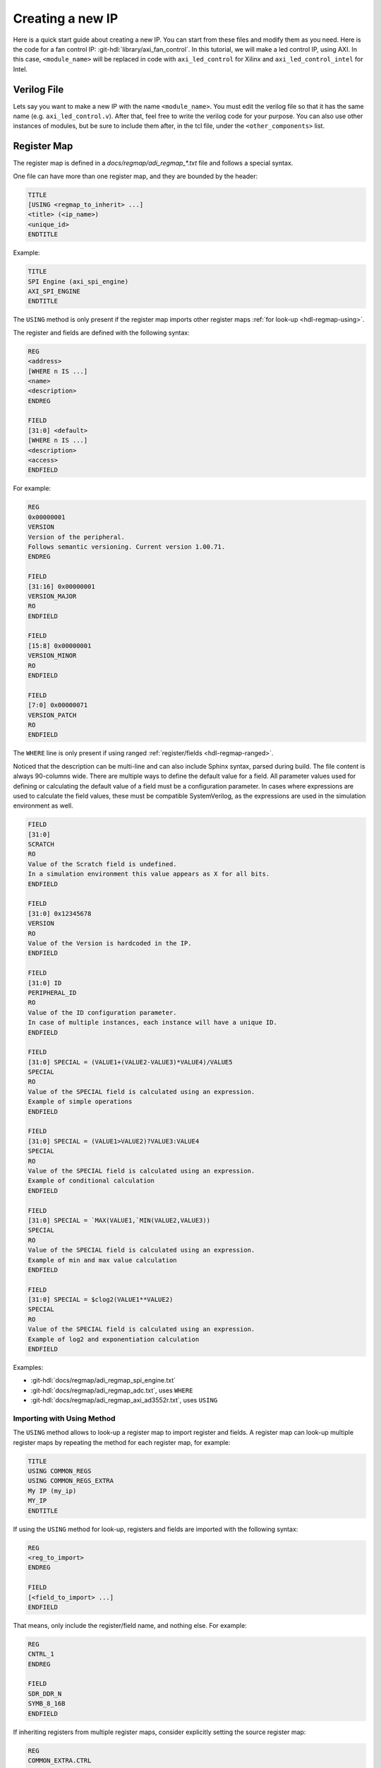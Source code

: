 .. _creating_new_ip:

Creating a new IP
================================================================================

Here is a quick start guide about creating a new IP. You can start from these
files and modify them as you need.
Here is the code for a fan control IP: :git-hdl:`library/axi_fan_control`.
In this tutorial, we will make a led control IP, using AXI. In this case,
``<module_name>`` will be replaced in code with ``axi_led_control`` for Xilinx
and ``axi_led_control_intel`` for Intel.

Verilog File
--------------------------------------------------------------------------------

Lets say you want to make a new IP with the name ``<module_name>``.
You must edit the verilog file so that it has the same name (e.g. ``axi_led_control.v``).
After that, feel free to write the verilog code for your purpose.
You can also use other instances of modules, but be sure to include them after,
in the tcl file, under the ``<other_components>`` list.

.. _adi-regmap:

Register Map
--------------------------------------------------------------------------------

The register map is defined in a *docs/regmap/adi_regmap_\*.txt* file and
follows a special syntax.

One file can have more than one register map, and they are bounded by the header:

.. code::

   TITLE
   [USING <regmap_to_inherit> ...]
   <title> (<ip_name>)
   <unique_id>
   ENDTITLE

Example:

.. code::

   TITLE
   SPI Engine (axi_spi_engine)
   AXI_SPI_ENGINE
   ENDTITLE

The ``USING`` method is only present if the register map imports other register
maps :ref:`for look-up <hdl-regmap-using>`.

The register and fields are defined with the following syntax:

.. code::


   REG
   <address>
   [WHERE n IS ...]
   <name>
   <description>
   ENDREG

   FIELD
   [31:0] <default>
   [WHERE n IS ...]
   <description>
   <access>
   ENDFIELD

For example:

.. code::

   REG
   0x00000001
   VERSION
   Version of the peripheral.
   Follows semantic versioning. Current version 1.00.71.
   ENDREG

   FIELD
   [31:16] 0x00000001
   VERSION_MAJOR
   RO
   ENDFIELD

   FIELD
   [15:8] 0x00000001
   VERSION_MINOR
   RO
   ENDFIELD

   FIELD
   [7:0] 0x00000071
   VERSION_PATCH
   RO
   ENDFIELD

The ``WHERE`` line is only present if using ranged :ref:`register/fields <hdl-regmap-ranged>`.

Noticed that the description can be multi-line and can also include Sphinx
syntax, parsed during build.
The file content is always 90-columns wide.
There are multiple ways to define the default value for a field.
All parameter values used for defining or calculating the default
value of a field must be a configuration parameter.
In cases where expressions are used to calculate the field values, these
must be compatible SystemVerilog, as the expressions are used in the
simulation environment as well.

.. code::

   FIELD
   [31:0]
   SCRATCH
   RO
   Value of the Scratch field is undefined.
   In a simulation environment this value appears as X for all bits.
   ENDFIELD

   FIELD
   [31:0] 0x12345678
   VERSION
   RO
   Value of the Version is hardcoded in the IP.
   ENDFIELD
   
   FIELD
   [31:0] ID
   PERIPHERAL_ID
   RO
   Value of the ID configuration parameter.
   In case of multiple instances, each instance will have a unique ID.
   ENDFIELD

   FIELD
   [31:0] SPECIAL = (VALUE1+(VALUE2-VALUE3)*VALUE4)/VALUE5
   SPECIAL
   RO
   Value of the SPECIAL field is calculated using an expression.
   Example of simple operations
   ENDFIELD

   FIELD
   [31:0] SPECIAL = (VALUE1>VALUE2)?VALUE3:VALUE4
   SPECIAL
   RO
   Value of the SPECIAL field is calculated using an expression.
   Example of conditional calculation
   ENDFIELD

   FIELD
   [31:0] SPECIAL = `MAX(VALUE1,`MIN(VALUE2,VALUE3))
   SPECIAL
   RO
   Value of the SPECIAL field is calculated using an expression.
   Example of min and max value calculation
   ENDFIELD

   FIELD
   [31:0] SPECIAL = $clog2(VALUE1**VALUE2)
   SPECIAL
   RO
   Value of the SPECIAL field is calculated using an expression.
   Example of log2 and exponentiation calculation
   ENDFIELD

Examples:

* :git-hdl:`docs/regmap/adi_regmap_spi_engine.txt`
* :git-hdl:`docs/regmap/adi_regmap_adc.txt`, uses ``WHERE``
* :git-hdl:`docs/regmap/adi_regmap_axi_ad3552r.txt`, uses ``USING``

.. _hdl-regmap-using:

Importing with Using Method
~~~~~~~~~~~~~~~~~~~~~~~~~~~~~~~~~~~~~~~~~~~~~~~~~~~~~~~~~~~~~~~~~~~~~~~~~~~~~~~~

The ``USING`` method allows to look-up a register map to import register and
fields.
A register map can look-up multiple register maps by repeating the method for
each register map, for example:

.. code::

   TITLE
   USING COMMON_REGS
   USING COMMON_REGS_EXTRA
   My IP (my_ip)
   MY_IP
   ENDTITLE

If using the ``USING`` method for look-up, registers and fields are imported
with the following syntax:

.. code::

   REG
   <reg_to_import>
   ENDREG

   FIELD
   [<field_to_import> ...]
   ENDFIELD

That means, only include the register/field name, and nothing else.
For example:

.. code::

   REG
   CNTRL_1
   ENDREG

   FIELD
   SDR_DDR_N
   SYMB_8_16B
   ENDFIELD

If inheriting registers from multiple register maps, consider explicitly
setting the source register map:

.. code::

   REG
   COMMON_EXTRA.CTRL
   ENDREG

   FIELD
   SOME_FIELD
   ENDFIELD

Some considerations:

* Imported registers shall have non-imported fields, for example, when importing
  a register that is reserved for custom implementation.
* Imported fields must be inside a imported register, since the field name is not
  unique.
* Multiple fields can be imported from a single ``FIELD`` group.
* Multiple register maps can be used for lookup. Add each in a different ``USING``
  method.

.. _hdl-regmap-ranged:

Ranged Registers and Fields
~~~~~~~~~~~~~~~~~~~~~~~~~~~~~~~~~~~~~~~~~~~~~~~~~~~~~~~~~~~~~~~~~~~~~~~~~~~~~~~~

Registers and fields can use a special ``n`` variable and the ``WHERE`` method
to define an incrementing/repeating register/field. There is an option increase
the address increment value by an additional parameter. This parameter must be
in hexadecimal format as well.
The syntax is ``WHERE n IS FROM <lower> TO <UPPER>``, for example, for registers:

.. code::

    REG
    0x0102 + n
    WHERE n IS FROM 0 TO 15
    CHAN_CNTRLn_3
    DAC Channel Control & Status (channel - 0)
    ENDREG

    REG
    0x0102 + 0x16*n
    WHERE n IS FROM 0 TO 15
    CHAN_CNTRLn_3
    DAC Channel Control & Status (channel - 0)
    ENDREG

And for fields:

.. code::

   FIELD
   [n]
   WHERE n IS FROM 0 TO 31
   ES_RESETn
   RW
   Controls the EYESCANRESET pin of the GTH/GTY transceivers for lane n.
   ENDFIELD

To ease the process of creating a new regmap with imported registers you can
use the generic adc/dac templates that include all available registers:

* :git-hdl:`docs/regmap/adi_regmap_common_template.txt`
* :git-hdl:`docs/regmap/adi_regmap_axi_adc_template.txt`
* :git-hdl:`docs/regmap/adi_regmap_axi_dac_template.txt`

Xilinx
--------------------------------------------------------------------------------

TCL File
~~~~~~~~~~~~~~~~~~~~~~~~~~~~~~~~~~~~~~~~~~~~~~~~~~~~~~~~~~~~~~~~~~~~~~~~~~~~~~~~

The tcl file should be named ``<module_name_ip>.tcl`` (ex: ``axi_led_control_ip.tcl``).
Here you should keep the two lines that source our scripts :

.. code:: tcl

   source ../scripts/adi_env.tcl
   source $ad_hdl_dir/library/scripts/adi_ip_xilinx.tcl

Then take a look at the commands

.. code:: tcl

   adi_ip_create <module_name>
   adi_ip_files <module_name> [list <other_components>]

These commands create the IP and add the dependencies for it.
By ``<other_components>`` we refer to the modules we were talking about above,
that must be included in the tcl file. Also, ``<other_components>`` must include
the verilog file for the IP itself, named ``<module_name>.v``.

If your new IP uses AXI Lite for register control, then the next command is

.. code:: tcl

   adi_ip_properties <module_name>

It is used to initialize properties like memory and so on.
If the IP does not use AXI, then you should use

.. code:: tcl

   adi_ip_properties_lite <module_name>

At the end of the file don't forget to save the IP by using this command

.. code:: tcl

   ipx::save_core [ipx::currentcore]


If you need more help, here is an example of an IP called axi_led_control.
You can open it side by side with the tcl file from the original axi_fan_control
and apply the same logic to make your changes.

.. code::

   # ip

   source ../scripts/adi_env.tcl
   source $ad_hdl_dir/library/scripts/adi_ip_xilinx.tcl

   adi_ip_create axi_led_control
   adi_ip_files axi_led_control [list \
     "$ad_hdl_dir/library/common/up_axi.v" \
     "axi_led_control.v"]

   adi_ip_properties axi_led_control
   set cc [ipx::current_core]

   ipx::save_core $cc


Makefile
~~~~~~~~~~~~~~~~~~~~~~~~~~~~~~~~~~~~~~~~~~~~~~~~~~~~~~~~~~~~~~~~~~~~~~~~~~~~~~~~

In this file you will also have to change/add paths to every file in ``<other_components>``
list, using GENERIC_DEPS.
Make sure to also change LIBRARY_NAME and XILINX_DEPS to match the name for the new IP.

If you need more help, here is an example of an IP called axi_led_control.
You can open it side by side with the Makefile from the original axi_fan_control
and apply the same logic to make your changes.

.. code:: makefile

   LIBRARY_NAME := axi_led_control

   GENERIC_DEPS += ../common/up_axi.v
   GENERIC_DEPS += axi_led_control.v

   XILINX_DEPS += axi_led_control_ip.tcl

   include ../scripts/library.mk

Now you can run the famous ``make`` in command line from the IP directory.
After that, ``<module_name>`` will be accessible within vivado for future integrations.

Intel
--------------------------------------------------------------------------------

TCL File
~~~~~~~~~~~~~~~~~~~~~~~~~~~~~~~~~~~~~~~~~~~~~~~~~~~~~~~~~~~~~~~~~~~~~~~~~~~~~~~~

The tcl file should be named <module_name_hw>.tcl (ex: axi_led_control_intel_hw.tcl)
These first 4 lines of code you should keep:

.. code:: tcl

   package require qsys 14.0
   package require quartus::device

   source ../scripts/adi_env.tcl
   source ../scripts/adi_ip_intel.tcl


After that, the next line creates the new IP:

.. code:: tcl

   ad_ip_create <module_name> {entity_name}.

The module_name is the name of the IP you are creating, but entity_name will be
the one visible inside Quartus IP Catalogue.

Next, you must add the other components used for creating the IP.
For this, we will use the ad_ip_files command:

.. code:: tcl

   ad_ip_files <module_name> [list <other_components>]

The ``<other_components>`` list is referring to any other verilog file imported
or used.
It must also include the verilog file for the IP itself (``<module_name>.v``).

Now let's add an instance of AXI:

.. code:: tcl

   ad_ip_intf_s_axi s_axi_aclk s_axi_aresetn 10

This command instantiates an interface using axi.
The parameters refer to the ports of the interface, while the number refers to
the width of the data bus.

There should be added an interface for every port of the IP.
In this example, there is only one port left: led_on.
This port is also external, so that's what conduit is there for.

.. code:: tcl

   add_interface led_on_if conduit end
   add_interface_port led_on_if led_on data Output 1


The last line is related to the port in the verilog file. In this case, led_on.
The other parameters refer to ``<signal_type> <direction> <width_expression>``.

In Quartus there is no need to save the core or run make afterwards.
It is smart enough to search for _hw.tcl in the library directory.
Although, you might need to add the path to the new IP in the IP Catalogue.


If you want to see the whole file, here is an example named axi_led_control_intel.

.. code::

   package require qsys 14.0
   package require quartus::device

   source ../scripts/adi_env.tcl
   source ../scripts/adi_ip_intel.tcl

   ad_ip_create axi_led_control_intel {AXI LED CONTROL}

   ad_ip_files axi_led_control_intel [list \
     $ad_hdl_dir/library/common/up_axi.v \
     axi_led_control_intel.v]

   #axi4 subordinate
   ad_ip_intf_s_axi s_axi_aclk s_axi_aresetn 10

   #output led
   add_interface led_on_if conduit end
   add_interface_port led_on_if led_on data Output 1

Makefile
~~~~~~~~~~~~~~~~~~~~~~~~~~~~~~~~~~~~~~~~~~~~~~~~~~~~~~~~~~~~~~~~~~~~~~~~~~~~~~~~

You don't need to run make for the IP to be visible in the Catalogue.
Yet, here is the Makefile for the example mentioned before:

.. code:: makefile

   LIBRARY_NAME := axi_led_control_intel

   GENERIC_DEPS += ../common/up_axi.v
   GENERIC_DEPS += axi_led_control_intel.v


   INTEL_DEPS += axi_led_control_intel_hw.tcl


   include ../scripts/library.mk


This example was made starting from the axi_ad9361 IP found in our repo, under the library directory:
:git-hdl:`ibrary/axi_ad9361`.

Lattice
--------------------------------------------------------------------------------

TCL File
~~~~~~~~~~~~~~~~~~~~~~~~~~~~~~~~~~~~~~~~~~~~~~~~~~~~~~~~~~~~~~~~~~~~~~~~~~~~~~~~

The tcl file which creates the IP must be named by the following standard:
``<top_module_name>_ltt.tcl``. We set the ``LIBRARY_NAME := <top_module_name>``
in the Makefile and run the tcl script based on that naming standard.

The tcl file must start with two tcl dependencies:

.. code:: tcl

   source ../../scripts/adi_env.tcl
   source $ad_hdl_dir/library/scripts/adi_ip_lattice.tcl

The ``adi_env.tcl`` sets some build related and versioning variables, and the
default hdl directory variable. The ``adi_ip_lattice.tcl`` file contains all the
procedures for creating IPs in the ``ipl`` namespace. The IP procedures can be
called like: ``ipl::<procedure_name>``.

Namespace for Lattice IP packaging
----------------------------------

There are two main parts of procedures and structures in this namespace:

1. **IP related procedures and descriptors for users:**

   * ``$::ipl::ip`` - This describes an IP itself. It is used to set a new IP
     instance like: ``set ip $::ipl::ip``. After the instance is correctly
     configured, it is used to generate an actual IP on a specified path.
     This instance is updated by every IP related procedure like:
     ``set ip [<some_ip_procedure> -ip $ip]`` except the
     ``ipl::generate_ip`` and ``ipl::parse_module``. You will see later on in
     example.
   * ``ipl::general`` - Sets the IP structure with the specified general IP
     parameters.
   * ``ipl::parse_module`` - This module is used to parse the data of the IP top
     module, it's input parameter is the file path of the top module and it
     returns a structure with the top module's data which is parameter for
     other procedures.
   * ``ipl::add_ports_from_module`` - It is used to set the IP structure with
     the port's data from the module data which is set by ``ipl::parse_module``
   * ``ipl::add_memory_map`` - Sets the IP structure with a new memory map,
     the name of this memory map must be used for slave memory mapped interface
     configuration.
   * ``ipl::add_address_space`` - Sets the IP structure with an address space,
     the name of this address space must be used for master memory mapped
     interface configuration.
   * ``ipl::add_axi_interfaces`` - Automatically adds AXI interfaces based on
     parsed module data from top module.
   * ``ipl::add_interface`` - Sets the IP structure with an interface instance.
   * ``ipl::add_interface_by_prefix`` - Sets the IP structure with an interface
     by filtering ports by prefix from module data parsed with
     ``ipl::parse_module`` when a naming standard like
     ``<verilog_prefix>_<standard_port_name>`` is used.
   * ``ipl::add_ip_files`` - Sets the IP structure with IP file dependencies
   * ``ipl::add_ip_files_auto`` - Sets the IP structure with the specified file
     dependencies by searching them in the specified ``-spath`` folder
     ``-sdepth`` deep.
   * ``ipl::set_parameter`` - Sets the IP structure with a configuration
     parameter which will appear in the IP GUI also.
   * ``ipl::ignore_ports`` - Ignores/Hides a list of ports by a Python
     expression which usually depends on the value of a Verilog parameter.
   * ``ipl::ignore_ports_by_prefix`` - Ignores/Hides ports which are matching
     with a specified prefix from the ports' names in the parsed ports from
     the top module, by a Python expression which usually depends on the value of
     a Verilog parameter.
   * ``ipl::generate_ip`` - Generates the IP on specified path, if no path
     parameter then in default IP download directory of Lattice Propel Builder.

2. **Custom IP interface related descriptors and procedures for users:**

   * ``$::ipl::if`` - This describes an IP interface structure, it is used to
     set a new interface instance like: ``set if $::ipl::if``
   * ``ipl::create_interface`` - Creates a custom interface.
   * ``ipl::generate_interface`` - Generates a custom interface from the
     structure set by ``ipl::create_interface``.

Example for creating an IP:
---------------------------

In the following section is a generic example for creating IPs which is
trying to simulate most of the available options when creating a new IP.

.. code:: tcl

   source ../../scripts/adi_env.tcl
   source $ad_hdl_dir/library/scripts/adi_ip_lattice.tcl

   # Parsing ports and parameters from top module.
   # In order to this procedure to work correctly please define your top module
   # by following the HDL coding guideline.
   set mod_data [ipl::parse_module ./<top_module>.v]

   # Initializing the IP structure.
   set ip $::ipl::ip

   # Adding all the ports to the IP from $mod_data.
   set ip [ipl::add_ports_from_module -ip $ip -mod_data $mod_data]

   # Adding parameters from the $mod_data. This procedure automatically adds
   # all the parameters found in top module, but it is useful only if we use
   # them as they are and the ordering and grouping of them does not count.
   # set ip [ipl::add_parameters_from_module -ip $ip -mod_data $mod_data]

   #Setting the IP name.
   set ip [ipl::general -ip $ip -name [dict get $mod_data mod_name]]

   # Setting the general IP parameters, also updating the IP name. This shows
   # that you can use any options separately and you can overwrite previously
   # set parameters.
   # there are two optional parameters for this procedure: -max_radiant_version
   #                                                       -max_esi_version
   set ip [ipl::general \
      -name <top_module> \
      -display_name "<Display name of the IP>" \
      -supported_products {*} \
      -supported_platforms {esi radiant} \
      -vendor "analog.com" \
      -library "ip" \
      -version "1.0" \
      -category "<IP Category>" \
      -keywords "<keywords related to the IP>" \
      -min_radiant_version "2023.2" \
      -min_esi_version "2023.2" \
      -href "<https://<example_webpage/ip>" \
      -ip $ip]

   # If the IP has AXI interfaces and the naming standard
   # <interface_name>_<standard_ip_portname> is used than you can use the
   # following procedure to add all the AXI interfaces to the IP.
   # The supported interfaces are AXI4 AXI4-Lite AXI4-Stream.
   set ip [ipl::add_axi_interfaces -ip $ip -mod_data $mod_data]

   # You can define memory maps for every slave memory mapped interface.
   # You must use its name in the following 'ipl::add_interface' procedure at
   # '-mem_map_ref' option, then the memory map defined here will be used
   # for the memory mapped interface we are following to define.
   set ip [ipl::add_memory_map -ip $ip \
      -name "<interface_name>_mem_map" \
      -description "<interface description>" \
      -baseAddress 0 \
      -range 65536 \
      -width 32]

   # You can add interface manually by defining it with a portmap.
   # Make sure that the standard port names match the port names in defined
   # interfaces. You must define a '-mem_map_ref' anytime you add a memory mapped
   # interface, otherwise the option is not used. If no memory map with that
   # reference is created the procedure creates a default memory map
   # automatically with the specified '-mem_map_ref'.
   set ip [ipl::add_interface -ip $ip \
      -inst_name <interface_name> \
      -display_name "<interface display name>" \
      -description "<interface description>" \
      -master_slave slave \
      -portmap [list {"s_apb_paddr" "PADDR"} \
                     {"s_apb_penable" "PENABLE"} \
                     {"s_apb_prdata" "PRDATA"} \
                     {"s_apb_pready" "PREADY"} \
                     {"s_apb_pselx" "PSELx"} \
                     {"s_apb_pslverr" "PSLVERR"} \
                     {"s_apb_pwdata" "PWDATA"} \
                     {"s_apb_pwrite" "PWRITE"}] \
      -mem_map_ref <interface_name>_mem_map \
      -vendor amba.com -library AMBA3 -name APB -version r1p0]
   # these options refer to the interface definition:
   # -vendor amba.com -library AMBA3 -name APB -version r1p0
   # in most of the cases the containing folder names are describing these values
   # for the existing interfaces as in the following example:
   # lscc/propel/<tool_version>/builder/rtf/ip/interfaces/amba.com/AMBA3/APB/r1p0

   # If you want to update a memory map you can use this anytime.
   # The identifier of a memory map is its '-name' which is referred as
   # '-mem_map_ref' at ipl::add_interface procedure.
   set ip [ipl::add_memory_map -ip $ip \
      -name "<interface_name>_mem_map" \
      -description "<interface description>" \
      -baseAddress 0 \
      -range 65536 \
      -width 32]

   # When you add a master memory mapped interface you can define a memory map
   # for it. If you do not define it separately it will be created automatically
   # when you add the interface and specify the '-addr_space_ref' option
   # at ipl::add_interface procedure.
   set ip [ipl::add_address_space -ip $ip \
      -name "<interface_name>_aspace" \
      -range 0x100000000 \
      -width 32]

   # Example adding a master memory mapped interface.
   set ip [ipl::add_interface -ip $ip \
      -inst_name <interface_name> \
      -display_name "<interface display name>" \
      -description "<interface description>" \
      -master_slave master \
      -portmap [list {"s_apb_paddr" "PADDR"} \
                     {"s_apb_penable" "PENABLE"} \
                     {"s_apb_prdata" "PRDATA"} \
                     {"s_apb_pready" "PREADY"} \
                     {"s_apb_pselx" "PSELx"} \
                     {"s_apb_pslverr" "PSLVERR"} \
                     {"s_apb_pwdata" "PWDATA"} \
                     {"s_apb_pwrite" "PWRITE"}] \
      -addr_space_ref <interface_name>_aspace\
      -vendor amba.com -library AMBA3 -name APB -version r1p0]

   # Example adding parameters to the IP.
   # You must use the Verilog parameter name at '-id' option.
   # You can check the Lattice Propel IP Packager documentation for parameter
   # use cases as Setting Nodes at:
   #                https://www.latticesemi.com/view_document?document_id=54003
   # The same options in the tables are used here as options for the procedure.
   # If you want parameters to appear in the same <Subgoup> in the same <Tabgroup>
   # you must add them one after another in the preferred order.
   set ip [ipl::set_parameter -ip $ip \
      -id <verilog_parameter> \
      -type param \
      -value_type int \
      -conn_mod <verilog_module_name> \
      -title {<Title>} \
      -options {[('Option 1', 0), ('Option 2', 1), ('Option 3', 2)]} \
      -editable {(<some_parameter> == 0)} \
      -default 0 \
      -output_formatter nostr \
      -group1 {<Subgoup>} \
      -group2 {<Tabgroup>}]
   set ip [ipl::set_parameter -ip $ip \
      -id DATA_WIDTH \
      -type param \
      -value_type int \
      -conn_mod <verilog_module_name> \
      -title {<Title>} \
      -options {[16, 32, 64, 128, 256, 512, 1024, 2048]} \
      -default 64 \
      -output_formatter nostr \
      -group1 {<Subgoup>} \
      -group2 {<Tabgroup>}]
   set ip [ipl::set_parameter -ip $ip \
      -id ENABLE \
      -type param \
      -value_type int \
      -conn_mod <verilog_module_name> \
      -title {<Title>} \
      -options {[(True, 1), (False, 0)]} \
      -default 0 \
      -output_formatter nostr \
      -group1 {<Subgoup>} \
      -group2 {<Tabgroup>}]

   # Two options to ignore and hide ports in the GUI.
   set ip [ipl::ignore_ports_by_prefix -ip $ip \
      -mod_data $mod_data \
      -v_prefix s_apb \
      -expression {(ENABLE == 0)}]
   set ip [ipl::ignore_ports -ip $ip \
      -portlist {s_apb_paddr s_apb_pwdata} \
      -expression {(ENABLE == 0)}]

   # Defining the rtl file dependencies. The files defined here will be copied
   # to 'rtl' folder in the generated IP directory. The 'rtl' output directory
   # must be used for the rtl files.
   # For constraint files the 'ldc' folder must be used at '-dpath' option.
   # The following are the standard directories by purpose:
   # eval, plugin, doc, rtl, testbench, driver, ldc.
   # You can check the Lattice Propel IP Packager documentation for more
   # information at: https://www.latticesemi.com/view_document?document_id=54003
   set ip [ipl::add_ip_files -ip $ip -dpath rtl -flist [list \
      "<path>/<dependency0>.v" \
      "<path>/<dependency1>.sv"]

   # You can also create your own interfaces.
   # The options for ports are the following:
   #     -n <logical_name>
   #     -d <in/out> #direction
   #     -p <required/optional> #presence
   #     -w <port_width>
   #     -q <clock/reset/data/address> #qualifier #default is DATA
   # We usually put these in a separate script for make, but you can use it here.
   set if [ipl::create_interface -vendor analog.com \
      -library ADI \
      -name fifo_wr \
      -version 1.0 \
      -directConnection true \
      -isAddressable false \
      -description "ADI fifo wr interface" \
      -ports {
         {-n DATA -d out -p required}
         {-n EN -d out -p required -w 1}
         {-n OVERFLOW -w 1 -p optional -d in}
         {-n SYNC -p optional -w 1 -d out}
         {-n XFER_REQ -p optional -w 1 -d in}
      }]
   # This will generate the interface in the default interface directory of
   # Lattice Propel Builder (~/PropelIPLocal/interfaces).
   # You can remove it by deleting the interface folder from this directory.
   # You can use a second path parameter to generate it on a specified path.
   # For make it is a dedicated file for generating interfaces namely
   # 'library/interfaces_ltt/interfaces_ltt.tcl' where you can add new
   # interfaces and edit the 'library/interfaces_ltt/Makefile' to work
   # correspondingly.
   ipl::generate_interface $if

   # You can add it to the IP.
   set ip [ipl::add_interface -ip $ip \
    -inst_name fifo_wr \
    -display_name fifo_wr \
    -description fifo_wr \
    -master_slave slave \
    -portmap { \
        {"fifo_wr_en" "EN"} \
        {"fifo_wr_din" "DATA"} \
        {"fifo_wr_overflow" "OVERFLOW"} \
        {"fifo_wr_xfer_req" "XFER_REQ"} \
    } \
    -vendor analog.com -library ADI -name fifo_wr -version 1.0]

   # Generating the IP given as first parameter on the path given as the second
   # parameter. Without the second parameter the IP will be generated in
   # default IP download directory of Lattice Propel Builder (~/PropelIPLocal).
   ipl::generate_ip $ip

Makefile
~~~~~~~~~~~~~~~~~~~~~~~~~~~~~~~~~~~~~~~~~~~~~~~~~~~~~~~~~~~~~~~~~~~~~~~~~~~~~~~~

In this file you will also have to change/add paths to every file dependency for
the IP, using ``GENERIC_DEPS`` for generic dependencies, ``LATTICE_DEPS`` for
Lattice specific file dependencies, ``LATTICE_INTERFACE_DEPS`` for Lattice
interface dependencies. We set the Lattice interface dependencies when we need
custom interfaces to ``LATTICE_INTERFACE_DEPS := interfaces_ltt`` where
``interfaces_ltt`` means the ``hdl/library/interfaces_ltt`` directory where the
make script will enter in order to generate the interfaces defined there. If you
want to add a new interface, you can add it to
``hdl/library/interfaces_ltt/interfaces_ltt.tcl`` file then update the
``hdl/library/interfaces_ltt/Makefile`` correspondingly.
Make sure you set the ``LIBRARY_NAME`` correctly.

The following is an example for ``Makefile``:

.. code:: makefile

   LIBRARY_NAME := <top_module_name>

   GENERIC_DEPS += ../common/up_axi.v
   GENERIC_DEPS += <top_module_name>.v

   LATTICE_DEPS += <top_module_name>_ltt.tcl
   LATTICE_INTERFACE_DEPS += interfaces_ltt

   include ../scripts/library.mk

Now you can run ``make`` from the IP directory.
After that the IP will be accessible in Lattice Propel Builder.
